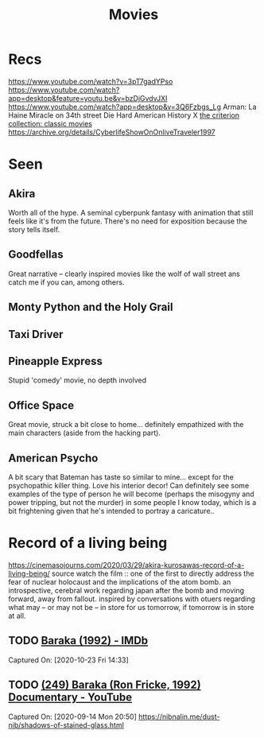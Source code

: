 #+TITLE: Movies
* Recs
https://www.youtube.com/watch?v=3pT7gadYPso
https://www.youtube.com/watch?app=desktop&feature=youtu.be&v=bzDjGvdvJXI
https://www.youtube.com/watch?app=desktop&v=3Q6Fzbgs_Lg
Arman: La Haine
Miracle on 34th street
Die Hard
American History X
[[https://www.criterion.com/][the criterion collection: classic movies]]
https://archive.org/details/CyberlifeShowOnOnliveTraveler1997
* Seen
** Akira
Worth all of the hype. A seminal cyberpunk fantasy with animation that still feels like it's from the future. There's no need for exposition because the story tells itself.
** Goodfellas
Great narrative -- clearly inspired movies like the wolf of wall street ans catch me if you can, among others.
** Monty Python and the Holy Grail
** Taxi Driver
** Pineapple Express
Stupid 'comedy' movie, no depth involved
** Office Space
Great movie, struck a bit close to home... definitely empathized with the main characters (aside from the hacking part).
** American Psycho
A bit scary that Bateman has taste so similar to mine... except for the psychopathic killer thing. Love his interior decor!
Can definitely see some examples of the type of person he will become (perhaps the misogyny and power tripping, but not the murder)
in some people I know today, which is a bit frightening given that he's intended to portray a caricature..

* Record of a living being
https://cinemasojourns.com/2020/03/29/akira-kurosawas-record-of-a-living-being/
source
watch the film :: one of the first to directly address the fear of nuclear
holocaust and the implications of the atom bomb.  an introspective, cerebral
work regarding japan after the bomb and moving forward, away from fallout.
inspired by conversations with otuers regarding what may -- or may not be --
in store for us tomorrow, if tomorrow is in store at all.

** TODO  [[https://www.imdb.com/title/tt0103767/][Baraka (1992) - IMDb]]
Captured On: [2020-10-23 Fri 14:33]

** TODO [[https://www.youtube.com/watch?v=LETtcYGc__4][(249) Baraka (Ron Fricke, 1992) Documentary - YouTube]]

Captured On: [2020-09-14 Mon 20:50]
https://nibnalin.me/dust-nib/shadows-of-stained-glass.html
